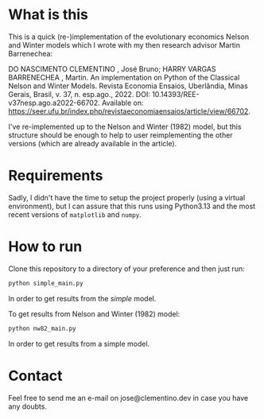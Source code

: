 * What is this
This is a quick (re-)implementation of the evolutionary economics Nelson and Winter models which I wrote with my then research advisor Martin Barrenechea:

DO NASCIMENTO CLEMENTINO , José Bruno; HARRY VARGAS BARRENECHEA , Martin. An implementation on Python of the Classical Nelson and Winter Models. Revista Economia Ensaios, Uberlândia, Minas Gerais, Brasil, v. 37, n. esp.ago., 2022. DOI: 10.14393/REE-v37nesp.ago.a2022-66702. Available on: https://seer.ufu.br/index.php/revistaeconomiaensaios/article/view/66702.

I've re-implemented up to the Nelson and Winter (1982) model, but this structure should be enough to help to user reimplementing the other versions (which are already available in the article).

* Requirements
Sadly, I didn't have the time to setup the project properly (using a virtual environment), but I can assure that this runs using Python3.13 and the most recent versions of ~matplotlib~ and ~numpy~.

* How to run
Clone this repository to a directory of your preference and then just run:
#+BEGIN_SRC sh
python simple_main.py
#+END_SRC

In order to get results from the /simple/ model.

To get results from Nelson and Winter (1982) model:
#+BEGIN_SRC sh
python nw82_main.py
#+END_SRC

In order to get results from a simple model.

* Contact
Feel free to send me an e-mail on jose@clementino.dev in case you have any doubts.
